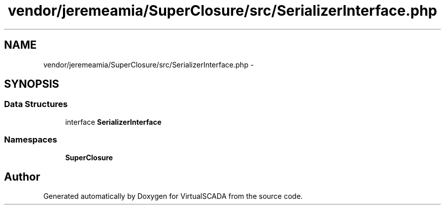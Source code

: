 .TH "vendor/jeremeamia/SuperClosure/src/SerializerInterface.php" 3 "Tue Apr 14 2015" "Version 1.0" "VirtualSCADA" \" -*- nroff -*-
.ad l
.nh
.SH NAME
vendor/jeremeamia/SuperClosure/src/SerializerInterface.php \- 
.SH SYNOPSIS
.br
.PP
.SS "Data Structures"

.in +1c
.ti -1c
.RI "interface \fBSerializerInterface\fP"
.br
.in -1c
.SS "Namespaces"

.in +1c
.ti -1c
.RI " \fBSuperClosure\fP"
.br
.in -1c
.SH "Author"
.PP 
Generated automatically by Doxygen for VirtualSCADA from the source code\&.
